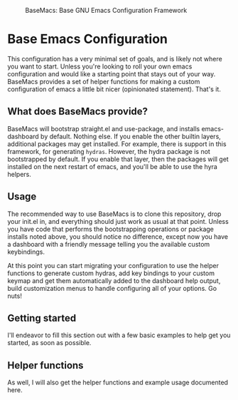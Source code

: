 #+BEGIN_CENTER
#+CAPTION: BaseMacs: Base GNU Emacs Configuration Framework
#+NAME: logo
#+ATTR_HTML: :align center
[[./logos/logo3.png]]
#+END_CENTER

* Base Emacs Configuration

This configuration has a very minimal set of goals, and is likely not where you want to start. Unless you're looking to roll
your own emacs configuration and would like a starting point that stays out of your way. BaseMacs provides a set of helper
functions for making a custom configuration of emacs a little bit nicer (opinionated statement). That's it.

** What does BaseMacs provide?

BaseMacs will bootstrap straight.el and use-package, and installs emacs-dashboard by default. Nothing else. If you enable
the other builtin layers, additional packages may get installed. For example, there is support in this framework, for
generating =hydras=. However, the hydra package is not bootstrapped by default. If you enable that layer, then the packages
will get installed on the next restart of emacs, and you'll be able to use the hyra helpers.

** Usage

The recommended way to use BaseMacs is to clone this repository, drop your init.el in, and everything should just work as
usual at that point. Unless you have code that performs the bootstrapping operations or package installs noted above, you
should notice no difference, except now you have a dashboard with a friendly message telling you the available custom
keybindings.

At this point you can start migrating your configuration to use the helper functions to generate custom hydras, add key
bindings to your custom keymap and get them automatically added to the dashboard help output, build customization menus to
handle configuring all of your options. Go nuts!

** Getting started

I'll endeavor to fill this section out with a few basic examples to help get you started, as soon as possible.

** Helper functions

As well, I will also get the helper functions and example usage documented here.
